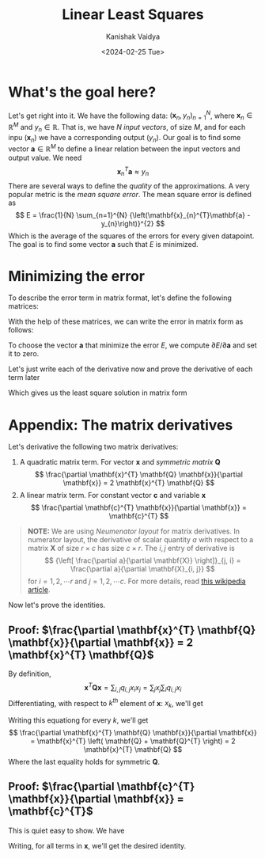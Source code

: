 #+TITLE: Linear Least Squares
#+AUTHOR: Kanishak Vaidya
#+DATE: <2024-02-25 Tue> 
#+OPTIONS: html-style:nil toc:1 num:nil timestamp:nil title:t ^:{}
#+KEYWORDS: machine learning, artificial intelligence, optimization, gradient descent, linear algebra, matrix theory
#+FILETAGS: AI/ML
#+DESCRIPTION: Derivation of matrix solution of linear least squares. We find a linear combination of inputs that predict
#+DESCRIPTION: outputs such that the mean square error in the given data is minimized.

#+begin_export html
<script> document.querySelectorAll("#mySideNav a#blogs")[0].classList.add("active"); </script>
#+end_export

* What's the goal here?
Let's get right into it. We have the following data: ${(\mathbf{x}_{n}, y_{n})}_{n = 1}^{N}$, where $\mathbf{x}_{n} \in \mathbb{R}^{M}$ and $y_{n} \in \mathbb{R}$. That is, we have $N$ /input vectors/, of size $M$, and for each inpu $(\mathbf{x}_n)$ we have a corresponding output $(y_{n})$. Our goal is to find some vector $\mathbf{a} \in \mathbb{R}^{M}$ to define a linear relation between the input vectors and output value. We need
$$
\mathbf{x}_{n}^{T} \mathbf{a} \approx y_{n}
$$
There are several ways to define the /quality/ of the approximations. A very popular metric is the /mean square error/. The mean square error is defined as
$$
E = \frac{1}{N} \sum_{n=1}^{N} {\left(\mathbf{x}_{n}^{T}\mathbf{a} - y_{n}\right)}^{2}
$$
Which is the average of the squares of the errors for every given datapoint. The goal is to find some vector $\mathbf{a}$ such that $E$ is minimized.

* Minimizing the error
To describe the error term in matrix format, let's define the following matrices:
\begin{align*}
\mathbf{X} &\triangleq {\begin{bmatrix}
\mathbf{x}_{1}^{T} \\
\vdots \\
\mathbf{x}_{n}^{T} \\
\vdots \\
\mathbf{x}_{N}^{T} \\
\end{bmatrix}}_{N \times M} &
\mathbf{y} &\triangleq {\begin{bmatrix}
{y}_{1} \\
\vdots \\
{y}_{n} \\
\vdots \\
{y}_{N} \\
\end{bmatrix}}_{N \times 1}
\end{align*}

With the help of these matrices, we can write the error in matrix form as follows:
\begin{align*}
E = \frac{1}{N}&{\| \mathbf{X}\mathbf{a} - \mathbf{y} \|}^{2} = \frac{1}{N} {\left( \mathbf{X}\mathbf{a} - \mathbf{y} \right)}^{T} {\left( \mathbf{X}\mathbf{a} - \mathbf{y} \right)} \\
&= \frac{\mathbf{a}^{T}\mathbf{X}^{T}\mathbf{X}\mathbf{a} - \mathbf{a}^{T}\mathbf{X}^{T}\mathbf{y} - \mathbf{y}^{T}\mathbf{X}\mathbf{a} + \mathbf{y}^{T}\mathbf{y}}{N}
\end{align*}

To choose the vector $\mathbf{a}$ that minimize the error $E$, we compute $\partial E / \partial \mathbf{a}$ and set it to zero.
\begin{align*}
\frac{\partial E}{\partial \mathbf{a}} &= \frac{\partial \mathbf{a}^{T}\mathbf{X}^{T}\mathbf{X}\mathbf{a}}{\partial \mathbf{a}}  - \frac{\partial \mathbf{a}^{T}\mathbf{X}^{T}\mathbf{y}}{\partial \mathbf{a}} - \frac{\partial \mathbf{y}^{T}\mathbf{X}\mathbf{a}}{\partial \mathbf{a}} + \frac{\partial \mathbf{y}^{T}\mathbf{y}}{\partial \mathbf{a}} \\
\end{align*}
Let's just write each of the derivative now and prove the derivative of each term later
\begin{align*}
\frac{\partial E}{\partial \mathbf{a}} &= 2 \mathbf{a}^{T} \mathbf{X}^{T}\mathbf{X} - \mathbf{y}^{T}\mathbf{X} - \mathbf{y}^{T}\mathbf{X} + \mathbf{0} = \mathbf{0} \\
&\implies \mathbf{a}^{T} \mathbf{X}^{T}\mathbf{X} = \mathbf{y}^{T}\mathbf{X} \implies \mathbf{a} = {\left(\mathbf{X}^{T}\mathbf{X}\right)}^{-1}\mathbf{X}^{T}\mathbf{y}
\end{align*}

Which gives us the least square solution in matrix form
\begin{equation*}
{\Large
\bbox[10px, border: 2px solid black]{\mathbf{a} = {\left(\mathbf{X}^{T}\mathbf{X}\right)}^{-1}\mathbf{X}^{T}\mathbf{y}}
}
\end{equation*}

* Appendix: The matrix derivatives
Let's derivative the following two matrix derivatives:
1. A quadratic matrix term. For vector $\mathbf{x}$ and /symmetric matrix/ $\mathbf{Q}$
   $$
   \frac{\partial \mathbf{x}^{T} \mathbf{Q} \mathbf{x}}{\partial \mathbf{x}} = 2 \mathbf{x}^{T} \mathbf{Q}
   $$
2. A linear matrix term. For constant vector $\mathbf{c}$ and variable $\mathbf{x}$
   $$
   \frac{\partial \mathbf{c}^{T} \mathbf{x}}{\partial \mathbf{x}} = \mathbf{c}^{T}
   $$

#+begin_quote
*NOTE:* We are using /Neumenator layout/ for matrix derivatives. In numerator layout, the derivative of scalar quantity $a$ with respect to a matrix $\mathbf{X}$ of size $r \times c$ has size $c \times r$. The $i, j$ entry of derivative is
$$
{\left[ \frac{\partial a}{\partial \mathbf{X}} \right]}_{j, i} = \frac{\partial a}{\partial \mathbf{X}_{i, j}}
$$
for $i = 1, 2, \cdots r$ and $j = 1, 2, \cdots c$. For more details, read [[https://en.wikipedia.org/wiki/Matrix_calculus#Numerator-layout_notation][this wikipedia article]].
#+end_quote

Now let's prove the identities.

** Proof: $\frac{\partial \mathbf{x}^{T} \mathbf{Q} \mathbf{x}}{\partial \mathbf{x}} = 2 \mathbf{x}^{T} \mathbf{Q}$
By definition,
$$
\mathbf{x}^{T} \mathbf{Q} \mathbf{x} = \sum_{i, j} q_{i, j} x_{i} x_{j} = \sum_{j} x_{j} \sum_{i} q_{i, j} x_{i}
$$
Differentiating, with respect to $k^{th}$ element of $\mathbf{x}$: $x_{k}$, we'll get
\begin{align*}
\frac{\partial \mathbf{x}^{T} \mathbf{Q} \mathbf{x}}{\partial x_{k}} &= \frac{\partial }{\partial x_{k}} \left( \sum_{j} x_{j} \sum_{i} q_{i, j} x_{i} \right) \\
&= \frac{\partial }{\partial x_{k}} \left( x_{k} \sum_{i} q_{i, k} x_{i} + \sum_{j \neq k} x_{j} \sum_{i} q_{i, j} x_{i} \right) \\
&= \frac{\partial }{\partial x_{k}} \left( x_{k} \left(q_{k, k} x_{k} +  \sum_{i \neq k} q_{i, k} x_{i} \right) + \sum_{j \neq k} x_{j} \left( q_{k, j} x_{k} + \sum_{i \neq k} q_{i, j} x_{i} \right) \right) \\
&= 2 q_{k, k} x_{k} + \sum_{i \neq k} q_{i, k} x_{i} + \sum_{j \neq k} x_{j} q_{k, j} = \sum_{i}q_{i, k} x_{i} + \sum_{j} q_{k, j} x_{j} = \mathbf{x}^{T} \mathbf{Q}_{k} + \mathbf{x}^{T} {\mathbf{Q}^{T}}_{k}
\end{align*}
Writing this equationg for every $k$, we'll get
$$
\frac{\partial \mathbf{x}^{T} \mathbf{Q} \mathbf{x}}{\partial \mathbf{x}} = \mathbf{x}^{T} \left( \mathbf{Q} + \mathbf{Q}^{T} \right) = 2 \mathbf{x}^{T} \mathbf{Q}
$$
Where the last equality holds for symmetric $\mathbf{Q}$.

** Proof: $\frac{\partial \mathbf{c}^{T} \mathbf{x}}{\partial \mathbf{x}} = \mathbf{c}^{T}$
This is quiet easy to show. We have
\begin{align*}
\mathbf{c}^{T}\mathbf{x} = c_{1}x_{1} + \cdots + c_{k}x_{k} + \cdots \implies \frac{\partial \mathbf{c}^{T} \mathbf{x}}{\partial x_{k}} = c_{k}
\end{align*}
Writing, for all terms in $\mathbf{x}$, we'll get the desired identity.
